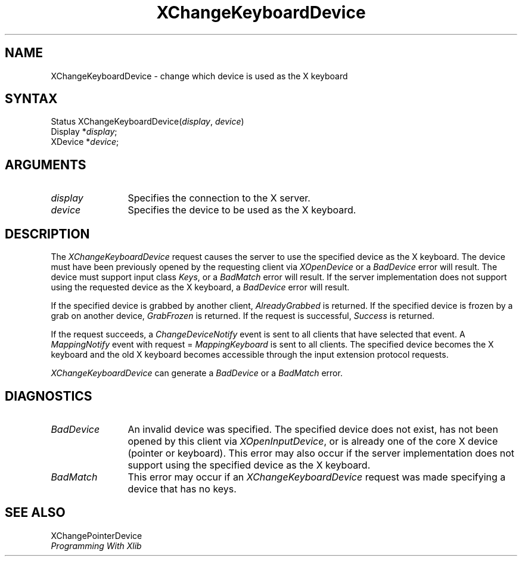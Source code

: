 .\"
.\" Copyright ([\d,\s]*) by Hewlett-Packard Company, Ardent Computer, 
.\" 
.\" Permission to use, copy, modify, distribute, and sell this documentation 
.\" for any purpose and without fee is hereby granted, provided that the above
.\" copyright notice and this permission notice appear in all copies.
.\" Ardent, and Hewlett-Packard make no representations about the 
.\" suitability for any purpose of the information in this document.  It is 
.\" provided \`\`as is'' without express or implied warranty.
.\" 
.\" $XConsortium: XChgKbd.man,v 1.5 94/06/04 17:32:20 rws Exp $
.ds xL Programming With Xlib
.TH XChangeKeyboardDevice 3X11 "Release 6" "X Version 11" "X FUNCTIONS"
.SH NAME
XChangeKeyboardDevice \- change which device is used as the X keyboard
.SH SYNTAX
Status XChangeKeyboardDevice\^(\^\fIdisplay\fP, \fIdevice\fP\^)
.br
      Display *\fIdisplay\fP\^;
.br
      XDevice *\fIdevice\fP\^; 
.br
.SH ARGUMENTS
.TP 12
.I display
Specifies the connection to the X server.
.TP 12
.I device
Specifies the device to be used as the X keyboard.
.SH DESCRIPTION
The \fIXChangeKeyboardDevice\fP request causes the server to use the specified
device as the X keyboard.  The device must have been previously opened by the
requesting client via \fIXOpenDevice\fP or a \fIBadDevice\fP error will result.
The device must support input class \fIKeys\fP, or a \fIBadMatch\fP error
will result.  If the server implementation does not support using the requested
device as the X keyboard, a \fIBadDevice\fP error will result.
.LP
If the specified device is grabbed by another client, \fIAlreadyGrabbed\fP
is returned.  If the specified device is frozen by a grab on another device,
\fIGrabFrozen\fP is returned.
If the request is successful, \fISuccess\fP is returned.
.LP
If the request succeeds,
a \fIChangeDeviceNotify\fP event is sent to all clients that have selected that
event.  A \fIMappingNotify\fP event with request = \fIMappingKeyboard\fP
is sent to all clients.
The specified device becomes the X keyboard and 
the old X keyboard becomes accessible through the input extension
protocol requests.
.LP
\fIXChangeKeyboardDevice\fP can generate a \fIBadDevice\fP or a \fIBadMatch\fP
error.
.SH DIAGNOSTICS
.TP 12
\fIBadDevice\fP
An invalid device was specified.  The specified device does not exist, has 
not been opened by this client via \fIXOpenInputDevice\fP,  or is already
one of the core X device (pointer or keyboard).  This error may
also occur if 
the server implementation does not support using the specified device as
the X keyboard.
.TP 12
\fIBadMatch\fP
This error may occur if an \fIXChangeKeyboardDevice\fP request was made 
specifying a device that has no keys.
.SH "SEE ALSO"
XChangePointerDevice
.br
\fI\*(xL\fP
